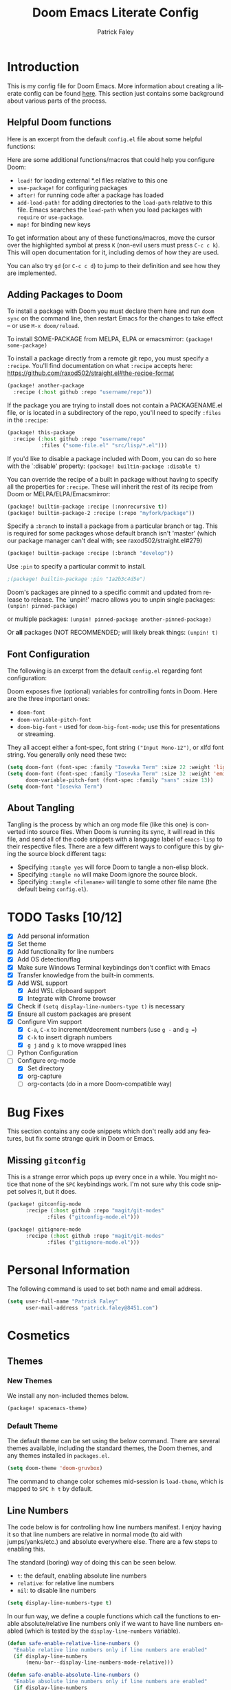 #+TITLE: Doom Emacs Literate Config
#+AUTHOR: Patrick Faley
#+EMAIL: patrick.faley@gmail.com
#+LANGUAGE: en
#+OPTIONS: toc:2

* Introduction
This is my config file for Doom Emacs. More information about creating a literate config can be found [[https://docs.doomemacs.org/latest/modules/config/literate/][here]]. This section just contains some background about various parts of the process.

** Helpful Doom functions
Here is an excerpt from the default ~config.el~ file about some helpful functions:

Here are some additional functions/macros that could help you configure Doom:

- ~load!~ for loading external *.el files relative to this one
- ~use-package!~ for configuring packages
- ~after!~ for running code after a package has loaded
- ~add-load-path!~ for adding directories to the ~load-path~ relative to
  this file. Emacs searches the ~load-path~ when you load packages with
  ~require~ or ~use-package~.
- ~map!~ for binding new keys

To get information about any of these functions/macros, move the cursor over
the highlighted symbol at press ~K~ (non-evil users must press ~C-c c k~).
This will open documentation for it, including demos of how they are used.

You can also try ~gd~ (or ~C-c c d~) to jump to their definition and see how
they are implemented.

** Adding Packages to Doom
To install a package with Doom you must declare them here and run ~doom sync~
on the command line, then restart Emacs for the changes to take effect -- or
use ~M-x doom/reload~.

To install SOME-PACKAGE from MELPA, ELPA or emacsmirror: ~(package! some-package)~

To install a package directly from a remote git repo, you must specify a
~:recipe~. You'll find documentation on what ~:recipe~ accepts here:
https://github.com/raxod502/straight.el#the-recipe-format

#+begin_src emacs-lisp :tangle no
(package! another-package
  :recipe (:host github :repo "username/repo"))
#+end_src

If the package you are trying to install does not contain a PACKAGENAME.el
file, or is located in a subdirectory of the repo, you'll need to specify
~:files~ in the ~:recipe~:

#+begin_src emacs-lisp :tangle no
(package! this-package
  :recipe (:host github :repo "username/repo"
           :files ("some-file.el" "src/lisp/*.el")))
#+end_src

If you'd like to disable a package included with Doom, you can do so here
with the `:disable' property: ~(package! builtin-package :disable t)~

You can override the recipe of a built in package without having to specify
all the properties for ~:recipe~. These will inherit the rest of its recipe
from Doom or MELPA/ELPA/Emacsmirror:

#+begin_src emacs-lisp :tangle no
(package! builtin-package :recipe (:nonrecursive t))
(package! builtin-package-2 :recipe (:repo "myfork/package"))
#+end_src

Specify a ~:branch~ to install a package from a particular branch or tag.
This is required for some packages whose default branch isn't 'master' (which
our package manager can't deal with; see raxod502/straight.el#279)

#+begin_src emacs-lisp :tangle no
(package! builtin-package :recipe (:branch "develop"))
#+end_src

Use ~:pin~ to specify a particular commit to install.

#+begin_src emacs-lisp :tangle no
;(package! builtin-package :pin "1a2b3c4d5e")
#+end_src


Doom's packages are pinned to a specific commit and updated from release to
release. The `unpin!' macro allows you to unpin single packages: ~(unpin! pinned-package)~

or multiple packages: ~(unpin! pinned-package another-pinned-package)~

Or *all* packages (NOT RECOMMENDED; will likely break things: ~(unpin! t)~

** Font Configuration
The following is an excerpt from the default ~config.el~ regarding font configuration:

Doom exposes five (optional) variables for controlling fonts in Doom. Here
are the three important ones:

- ~doom-font~
- ~doom-variable-pitch-font~
- ~doom-big-font~ - used for ~doom-big-font-mode~; use this for presentations or streaming.

They all accept either a font-spec, font string ~("Input Mono-12")~, or xlfd font string. You generally only need these two:


#+begin_src emacs-lisp  :tangle no
(setq doom-font (font-spec :family "Iosevka Term" :size 22 :weight 'light))
(setq doom-font (font-spec :family "Iosevka Term" :size 32 :weight 'emi-light)
      doom-variable-pitch-font (font-spec :family "sans" :size 13))
(setq doom-font "Iosevka Term")
#+end_src

** About Tangling
Tangling is the process by which an org mode file (like this one) is converted into source files. When Doom is running its sync, it will read in this file, and send all of the code snippets with a language label of ~emacs-lisp~ to their respective files. There are a few different ways to configure this by giving the source block different tags:

- Specifying ~:tangle yes~ will force Doom to tangle a non-elisp block.
- Specifying ~:tangle no~ will make Doom ignore the source block.
- Specifying ~:tangle <filename>~ will tangle to some other file name (the default being ~config.el~).

* TODO Tasks [10/12]
- [X] Add personal information
- [X] Set theme
- [X] Add functionality for line numbers
- [X] Add OS detection/flag
- [X] Make sure Windows Terminal keybindings don't conflict with Emacs
- [X] Transfer knowledge from the built-in comments.
- [X] Add WSL support
  - [X] Add WSL clipboard support
  - [X] Integrate with Chrome browser
- [X] Check if ~(setq display-line-numbers-type t)~ is necessary
- [X] Ensure all custom packages are present
- [X] Configure Vim support
  - [X] ~C-a~, ~C-x~ to increment/decrement numbers (use ~g -~ and ~g =~)
  - [X] ~C-k~ to insert digraph numbers
  - [X] ~g j~ and ~g k~ to move wrapped lines
- [ ] Python Configuration
- [-] Configure org-mode
  - [X] Set directory
  - [X] org-capture
  - [ ] org-contacts (do in a more Doom-compatible way)

* Bug Fixes
This section contains any code snippets which don't really add any features, but fix some strange quirk in Doom or Emacs.

** Missing ~gitconfig~
This is a strange error which pops up every once in a while. You might notice that none of the ~SPC~ keybindings work. I'm not sure why this code snippet solves it, but it does.

#+begin_src emacs-lisp :tangle packages.el
(package! gitconfig-mode
	  :recipe (:host github :repo "magit/git-modes"
			 :files ("gitconfig-mode.el")))

(package! gitignore-mode
	  :recipe (:host github :repo "magit/git-modes"
			 :files ("gitignore-mode.el")))
#+end_src

* Personal Information
The following command is used to set both name and email address.

#+begin_src emacs-lisp
(setq user-full-name "Patrick Faley"
      user-mail-address "patrick.faley@8451.com")
#+end_src

* Cosmetics
** Themes
*** New Themes
We install any non-included themes below.

#+begin_src emacs-lisp :tangle packages.el
(package! spacemacs-theme)
#+end_src

*** Default Theme

The default theme can be set using the below command. There are several themes available, including the standard themes, the Doom themes, and any themes installed in ~packages.el~.

#+begin_src emacs-lisp
(setq doom-theme 'doom-gruvbox)
#+end_src

The command to change color schemes mid-session is ~load-theme~, which is mapped to ~SPC h t~ by default.

** Line Numbers
The code below is for controlling how line numbers manifest. I enjoy having it so that line numbers are relative in normal mode (to aid with jumps/yanks/etc.) and absolute everywhere else. There are a few steps to enabling this.

The standard (boring) way of doing this can be seen below.

- ~t~: the default, enabling absolute line numbers
- ~relative~: for relative line numbers
- ~nil~: to disable line numbers

#+begin_src emacs-lisp :tangle no
(setq display-line-numbers-type t)
#+end_src

In our fun way, we define a couple functions which call the functions to enable absolute/relative line numbers only if we want to have line numbers enabled (which is tested by the ~display-line-numbers~ variable).

#+begin_src emacs-lisp
(defun safe-enable-relative-line-numbers ()
  "Enable relative line numbers only if line numbers are enabled"
  (if display-line-numbers
      (menu-bar--display-line-numbers-mode-relative)))

(defun safe-enable-absolute-line-numbers ()
  "Enable absolute line numbers only if line numbers are enabled"
  (if display-line-numbers
      (menu-bar--display-line-numbers-mode-absolute)))
#+end_src

Finally, we make it so that these functions are called when transitioning into and out of ~normal~ mode. This is accomplished using "hooks". When certain actions occur, a list of accompanying functions will be run to ensure that the proper context changes occur. The calls to run these functions are called "hooks".

#+begin_src emacs-lisp
(add-hook 'evil-normal-state-entry-hook 'safe-enable-relative-line-numbers)
(add-hook 'evil-normal-state-exit-hook 'safe-enable-absolute-line-numbers)
#+end_src

* Platform-Specific
** WSL
There are a couple of quirks for working with the Windows Subsystem for Linux (WSL), especially in TUI mode.

*** Determining WSL
We use the following flag to determine if we are in WSL. It checks to see if the system is "gnu/linux" and if there is an environment variable present called ~$WSLENV~.

#+begin_src emacs-lisp
(setq using-wsl (and (eq system-type 'gnu/linux)
                     (getenv "WSLENV")))
#+end_src

*** Clipboard
One potential issue is that the Windows clipboard may not link up with the default Emacs kill chain. The following functions allow the user to use Powershell to circumvent this issue.

#+begin_src emacs-lisp
(when using-wsl
    (defun wsl-copy (start end)
    (interactive "r")
    (shell-command-on-region start end "clip.exe")
    (deactivate-mark))

    (defun wsl-paste ()
    (interactive)
    (let ((clipboard
        (shell-command-to-string "powershell.exe -command 'Get-Clipboard' 2> /dev/null")))
        (setq clipboard (replace-regexp-in-string "\r" "" clipboard)) ; Remove Windows ^M characters
        (setq clipboard (substring clipboard 0 -1)) ; Remove newline added by Powershell
        (insert clipboard))))
#+end_src

By default, we will bind these to ~SPC i c~ and ~SPC i w~ respectively.

#+begin_src emacs-lisp
(when using-wsl
    (map! :leader
        :desc "Copy to Windows" "i c" #'wsl-copy)

    (map! :leader
        :desc "Insert from Windows" "i w" #'wsl-paste))
#+end_src

*** Configuring Browser
The following code sets the default browser to the system browser, which enables Emacs to open links in the browser.

#+begin_src emacs-lisp
(when using-wsl
    (let ((cmd-exe "/mnt/c/Windows/System32/cmd.exe")
          (cmd-args '("/c" "start")))
    (when (file-exists-p cmd-exe)
        (setq browse-url-generic-program  cmd-exe
              browse-url-generic-args     cmd-args
              browse-url-browser-function 'browse-url-generic
              search-web-default-browser 'browse-url-generic))))
#+end_src

* Compatibility with Vim
There are some useful things in Vim which can be done in Doom, but may need a slightly different workflow. This section explains some of them, and also contains a couple of new keybindings to bring the two behaviors closer in line to each other.

** Increment/Decrement at Point
In Vim, you can use ~C-a~ and ~C-x~ in Normal mode to increment or decrement at point. In Doom, these are remapped to ~g =~ and ~g -~.

** Digraphs
In Vim, you can use ~C-k~ to enter a digraph insertion menu, which provides a shorthand for the insertion of common non-keyboard symbols using two-key shorthands. The easiest way to replace this in Doom is with ~SPC i u~ which lets you insert any Unicode character based on a search field.

There is also a ~evil-insert-digraph~ function which is not bound to anything by default. We will bind it to ~SPC i d~.

#+begin_src emacs-lisp
(map! :leader
    :desc "Insert digraph" "i d" #'evil-insert-digraph)
#+end_src

* Org Mode
** Defaults
Here, we set the default directory for Org mode files.

#+begin_src emacs-lisp
(setq org-directory "~/org/")
#+end_src

** Org-Drill
Org Drill is a useful package which extends Org Mode with the ability to use Anki-like spaced repetition flash cards, with all of the definitions and such stored in an Org file. We first install the package below.

#+begin_src emacs-lisp :tangle packages.el
(package! org-drill)
#+end_src

We combine this package with ~org-capture~ to enable the efficient creation of new flashcards. Capture templates can be accessed with ~SPC X~. Doom has some built in. The code below sets a main key as ~d~ to get to the Drill templates, with sub-keys for each specific template.

#+begin_src emacs-lisp
(after! org
  (setq org-capture-templates
        (append org-capture-templates
                ;; This is a grouping of many templates
                '(("d" "Org-Drill Templates")

                ;; This is the beginning of a single template:
                ;; "ds" is the key, "Spanish" is the description,
                ;; `entry` denotes that this has a header
                ;; file+headline specifies to put it in `spanish.org`
                ;; under the "Definitions" headline
                ;; The next line specifies the location of the template
                ("ds" "Spanish" entry
                    (file+headline (concat org-directory "flashcards/spanish.org") "Definitions")
                    (file (concat org-directory "templates/tpl-vocab.txt")))))))
#+end_src

** Contact Management
I've been experimenting with using the ~org-contacts~ package to manage my contacts. It includes the ability to apply common tags for things like name, email, and number, as well as useful information like birthdays and just general notes. The following code block configures the ~org-contacts~ package.

#+begin_src emacs-lisp
(use-package org-contacts
  :ensure nil
  :after org
  :custom (org-contacts-files '("~/org/contacts.org")))
#+end_src

To search through the ~contacts.org~ file, I've been experimenting with ~org-ql~, which uses an unholy amalgamation of Lisp and SQL to allow you to query against an Org file. We install this package with the below code.

#+begin_src emacs-lisp :tangle packages.el
(package! org-ql)
#+end_src
